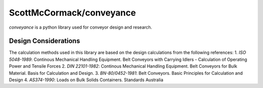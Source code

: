 ScottMcCormack/conveyance
=========================

.. image:: https://img.shields.io/pypi/v/conveyance.svg
    :target: https://pypi.org/project/conveyance/
    :alt: Latest Version

`conveyance` is a python library used for conveyor design and research.

Design Considerations
~~~~~~~~~~~~~~~~~~~~~

The calculation methods used in this library are based on the design calculations from the following references:
1. `ISO 5048-1989`: Continous Mechanical Handling Equipment. Belt Conveyors with Carrying Idlers - Calculation of Operating Power and Tensile Forces
2. `DIN 22101-1982`: Continous Mechanical Handling Equipment. Belt Conveyors for Bulk Material. Basis for Calculation and Design.
3. `BN-80/0452-1981`: Belt Conveyors. Basic Principles for Calculation and Design
4. `AS374-1990`: Loads on Bulk Solids Containers. Standards Australia
